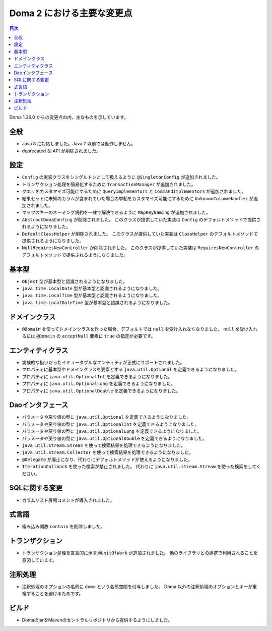 ===========================
Doma 2 における主要な変更点
===========================

.. contents:: 目次
   :depth: 3

Doma 1.36.0 からの変更点の内、主なものを示しています。

全般
====

* Java 8 に対応しました。Java 7 以前では動作しません。
* deprecated な API が削除されました。

設定
====

* ``Config`` の実装クラスをシングルトンとして扱えるように ``@SingletonConfig`` が追加されました。
* トランザクション処理を簡易化するために ``TransactionManager`` が追加されました。
* クエリをカスタマイズ可能にするために ``QueryImplementors`` と ``CommandImplementors`` が追加されました。
* 結果セットに未知のカラムが含まれていた場合の挙動をカスタマイズ可能にするために
  ``UnknownColumnHandler`` が追加されました。
* マップのキーのネーミング規約を一律で解決できるように ``MapKeyNaming`` が追加されました。
* ``AbstractDomaConfing`` が削除されました。
  このクラスが提供していた実装は ``Config`` のデフォルトメソッドで提供されるようになりました。
* ``DefaultClassHelper`` が削除されました。
  このクラスが提供していた実装は ``ClassHelper`` のデフォルトメソッドで提供されるようになりました。
* ``NullRequiresNewController`` が削除されました。
  このクラスが提供していた実装は ``RequiresNewController``
  のデフォルトメソッドで提供されるようになりました。

基本型
======

* ``Object`` 型が基本型と認識されるようになりました。
* ``java.time.LocalDate`` 型が基本型と認識されるようになりました。
* ``java.time.LocalTime`` 型が基本型と認識されるようになりました。
* ``java.time.LocalDateTime`` 型が基本型と認識されるようになりました。

ドメインクラス
==============

* ``@Domain`` を使ってドメインクラスを作った場合、デフォルトでは ``null`` を受け入れなくなりました。
  ``null`` を受け入れるには ``@Domain`` の ``acceptNull`` 要素に ``true`` の指定が必要です。

エンティティクラス
==================

* 実験的な扱いだったイミュータブルなエンティティが正式にサポートされました。
* プロパティに基本型やドメインクラスを要素とする
  ``java.util.Optional`` を定義できるようになりました。
* プロパティに ``java.util.OptionalInt`` を定義できるようになりました。
* プロパティに ``java.util.OptionalLong`` を定義できるようになりました。
* プロパティに ``java.util.OptionalDouble`` を定義できるようになりました。

Daoインタフェース
=================

* パラメータや戻り値の型に ``java.util.Optional`` を定義できるようになりました。
* パラメータや戻り値の型に ``java.util.OptionalInt`` を定義できるようになりました。
* パラメータや戻り値の型に ``java.util.OptionalLong`` を定義できるようになりました。
* パラメータや戻り値の型に ``java.util.OptionalDouble`` を定義できるようになりました。
* ``java.util.stream.Stream`` を使って検索結果を処理できるようになりました。
* ``java.util.stream.Collector`` を使って検索結果を処理できるようになりました。
* ``@Delegate`` が廃止になり、代わりにデフォルトメソッドが使えるようになりました。
* ``IterationCallback`` を使った検索が禁止されました。
  代わりに ``java.util.stream.Stream`` を使った検索をしてください。

SQLに関する変更
===============

* カラムリスト展開コメントが導入されました。

式言語
======

* 組み込み関数 ``contain`` を削除しました。

トランザクション
================

* トランザクション処理を宣言的に示す ``@UnitOfWork`` が追加されました。
  他のライブラリとの連携で利用されることを意図しています。

注釈処理
========

* 注釈処理のオプションの名前に ``doma`` という名前空間を付与しました。
  Doma 以外の注釈処理のオプションとキーが重複することを避けるためです。

ビルド
======

* DomaのjarをMavenのセントラルリポジトリから提供するようにしました。


